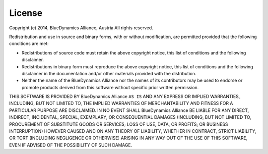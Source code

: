 
License
=======

Copyright (c) 2014, BlueDynamics Alliance, Austria
All rights reserved.

Redistribution and use in source and binary forms, with or without
modification, are permitted provided that the following conditions are met:

* Redistributions of source code must retain the above copyright notice, this 
  list of conditions and the following disclaimer.
* Redistributions in binary form must reproduce the above copyright notice, this 
  list of conditions and the following disclaimer in the documentation and/or 
  other materials provided with the distribution.
* Neither the name of the BlueDynamics Alliance nor the names of its 
  contributors may be used to endorse or promote products derived from this 
  software without specific prior written permission.
      
THIS SOFTWARE IS PROVIDED BY BlueDynamics Alliance ``AS IS`` AND ANY
EXPRESS OR IMPLIED WARRANTIES, INCLUDING, BUT NOT LIMITED TO, THE IMPLIED
WARRANTIES OF MERCHANTABILITY AND FITNESS FOR A PARTICULAR PURPOSE ARE
DISCLAIMED. IN NO EVENT SHALL BlueDynamics Alliance BE LIABLE FOR ANY
DIRECT, INDIRECT, INCIDENTAL, SPECIAL, EXEMPLARY, OR CONSEQUENTIAL DAMAGES
(INCLUDING, BUT NOT LIMITED TO, PROCUREMENT OF SUBSTITUTE GOODS OR SERVICES;
LOSS OF USE, DATA, OR PROFITS; OR BUSINESS INTERRUPTION) HOWEVER CAUSED AND
ON ANY THEORY OF LIABILITY, WHETHER IN CONTRACT, STRICT LIABILITY, OR TORT
(INCLUDING NEGLIGENCE OR OTHERWISE) ARISING IN ANY WAY OUT OF THE USE OF THIS
SOFTWARE, EVEN IF ADVISED OF THE POSSIBILITY OF SUCH DAMAGE.
